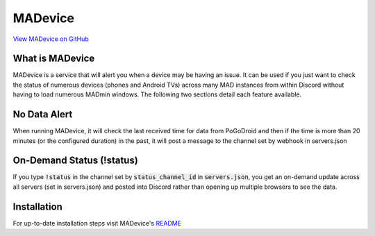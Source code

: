 ========
MADevice
========

`View MADevice on GitHub <https://github.com/georgeherby/MADevice>`_

What is MADevice
----------------

MADevice is a service that will alert you when a device may be having an issue. It can be used if you just want to check the status of numerous devices (phones and Android TVs) across many MAD instances from within Discord without having to load numerous MADmin windows. The following two sections detail each feature available.

No Data Alert
-------------

When running MADevice, it will check the last received time for data from PoGoDroid and then if the time is more than 20 minutes (or the configured duration) in the past, it will post a message to the channel set by webhook in servers.json

.. image:: https://raw.githubusercontent.com/georgeherby/MADevice/master/images/alert.png

On-Demand Status (!status)
--------------------------

If you type :code:`!status` in the channel set by :code:`status_channel_id` in :code:`servers.json`, you get an on-demand update across all servers (set in servers.json) and posted into Discord rather than opening up multiple browsers to see the data.

.. image:: https://raw.githubusercontent.com/georgeherby/MADevice/master/images/status.png

Installation
------------
For up-to-date installation steps visit MADevice's `README <https://github.com/georgeherby/MADevice>`_
